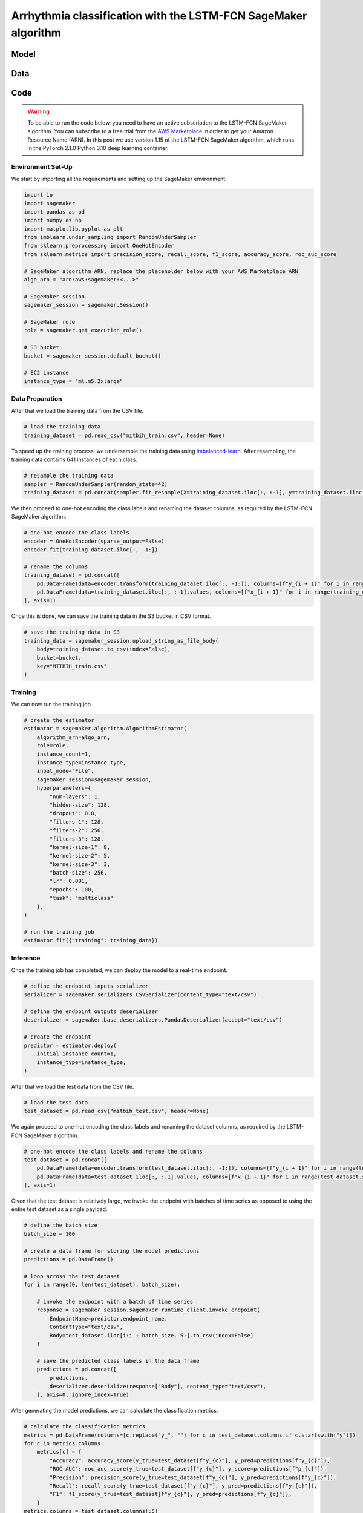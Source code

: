 .. meta::
   :thumbnail: https://fg-research.com/_static/thumbnail.png
   :description: Arrhythmia classification with the LSTM-FCN SageMaker algorithm
   :keywords: Amazon SageMaker, Time Series, Classification, Neural Network, LSTM

######################################################################################
Arrhythmia classification with the LSTM-FCN SageMaker algorithm
######################################################################################

.. raw:: html

    <p>
    Arrhythmia classification based on electrocardiogram (ECG) data involves identifying and
    categorizing atypical patterns of cardiac electrical activity detected in the ECG signal.
    Arrhythmia classification is important for diagnosing cardiac abnormalities, assessing the
    risk of adverse cardiovascular events and guiding appropriate treatment strategies.
    </p>

    <p>
    Machine learning algorithms can automate the process of ECG interpretation, reducing the
    reliance on manual analysis by healthcare professionals, a task that is both time-consuming
    and prone to errors. The automation provided by machine learning algorithms offers the
    potential for fast, accurate and cost-effective diagnosis.
    </p>

    <p>
    Different neural network architectures have been proposed in the literature
    on ECG arrhythmia classification <a href="#references">[1]</a>. In this post,
    we will focus on the <a href="https://doi.org/10.1109/ACCESS.2017.2779939"
    target="_blank">Long Short-Term Memory Fully Convolutional Network</a>
    <a href="#references">[2]</a>, which we will refer to as the LSTM-FCN model.
    We will demonstrate how to use our Amazon SageMaker implementation of the LSTM-FCN model,
    the <a href="https://fg-research.com/algorithms/time-series-classification/index.html#lstm-fcn-sagemaker-algorithm"
    target="_blank">LSTM-FCN SageMaker algorithm</a>, for categorizing the ECG traces in the
    <a href="https://physionet.org/content/mitdb/1.0.0" target="_blank">PhysioNet MIT-BIH Arrhythmia Database</a>
    <a href="#references">[3]</a>.
    </p>

******************************************
Model
******************************************

.. raw:: html

    <p>
    The LSTM-FCN model includes two blocks: a recurrent block and a convolutional block.
    The recurrent block consists of a single LSTM layer followed by a dropout layer.
    The convolutional block consists of three convolutional layers, each followed by
    batch normalization and ReLU activation, and of a global average pooling layer.
    </p>

    <p>
    The input time series are passed to both blocks. The convolutional block processes each
    time series as a single feature observed across multiple time steps, while the recurrent
    block processes each time series as multiple features observed at a single time step
    (referred to as <i>dimension shuffling</i>). The outputs of the two blocks are
    concatenated and passed to a final output layer with softmax activation.
    </p>

    <img
        id="lstm-fcn-ecg-classification-diagram"
        class="blog-post-image"
        alt="LSTM-FCN architecture."
        src=https://fg-research-blog.s3.eu-west-1.amazonaws.com/lstm-fcn-ecg-classification/diagram.png
    />

    <p class="blog-post-image-caption">LSTM-FCN architecture.</p>

******************************************
Data
******************************************
.. raw:: html

    <p>
    We use the <a href="https://www.kaggle.com/datasets/shayanfazeli/heartbeat" target="_blank">
    pre-processed version of the PhysioNet MIT-BIH Arrhythmia Database</a> made available in <a href="#references">[4]</a>
    where the ECG recordings are split into individual heartbeats and then downsampled and padded
    with zeroes to the fixed length of 187. The dataset contains 5 different categories of heartbeats
    where class 0 indicates a normal heartbeat while classes 1, 2, 3, and 4 correspond to different
    types of arrhythmia.
    </p>

    <p>
    The dataset is split into a training set and a test set. The train-test split is provided
    directly by the authors. The training set contains 87,554 time series while the test set
    contains 21,892 time series. Both the training and test sets are imbalanced, as most time
    series represent normal heartbeats.
    </p>

   <img
        id="lstm-fcn-ecg-classification-class-distribution"
        class="blog-post-image"
        alt="MIT-BIH Dataset Class Distribution"
        src=https://fg-research-blog.s3.eu-west-1.amazonaws.com/lstm-fcn-ecg-classification/class_distribution_light.png
    />

   <p class="blog-post-image-caption"> MIT-BIH dataset class distribution.</p>

******************************************
Code
******************************************

.. warning::

    To be able to run the code below, you need to have an active subscription to the LSTM-FCN SageMaker algorithm.
    You can subscribe to a free trial from the `AWS Marketplace <https://aws.amazon.com/marketplace/pp/prodview-vzxmyw25oqtx6>`__
    in order to get your Amazon Resource Name (ARN). In this post we use version 1.15 of the LSTM-FCN SageMaker algorithm,
    which runs in the PyTorch 2.1.0 Python 3.10 deep learning container.

==========================================
Environment Set-Up
==========================================

We start by importing all the requirements and setting up the SageMaker environment.

.. code:: python

    import io
    import sagemaker
    import pandas as pd
    import numpy as np
    import matplotlib.pyplot as plt
    from imblearn.under_sampling import RandomUnderSampler
    from sklearn.preprocessing import OneHotEncoder
    from sklearn.metrics import precision_score, recall_score, f1_score, accuracy_score, roc_auc_score

    # SageMaker algorithm ARN, replace the placeholder below with your AWS Marketplace ARN
    algo_arn = "arn:aws:sagemaker:<...>"

    # SageMaker session
    sagemaker_session = sagemaker.Session()

    # SageMaker role
    role = sagemaker.get_execution_role()

    # S3 bucket
    bucket = sagemaker_session.default_bucket()

    # EC2 instance
    instance_type = "ml.m5.2xlarge"

==========================================
Data Preparation
==========================================
After that we load the training data from the CSV file.

.. code:: python

    # load the training data
    training_dataset = pd.read_csv("mitbih_train.csv", header=None)

To speed up the training process, we undersample the training data using `imbalanced-learn <https://imbalanced-learn.org/stable/references/generated/imblearn.under_sampling.RandomUnderSampler.html>`__.
After resampling, the training data contains 641 instances of each class.

.. code:: python

    # resample the training data
    sampler = RandomUnderSampler(random_state=42)
    training_dataset = pd.concat(sampler.fit_resample(X=training_dataset.iloc[:, :-1], y=training_dataset.iloc[:, -1:]), axis=1)

We then proceed to one-hot encoding the class labels and renaming the dataset columns,
as required by the LSTM-FCN SageMaker algorithm.

.. code:: python

    # one-hot encode the class labels
    encoder = OneHotEncoder(sparse_output=False)
    encoder.fit(training_dataset.iloc[:, -1:])

    # rename the columns
    training_dataset = pd.concat([
        pd.DataFrame(data=encoder.transform(training_dataset.iloc[:, -1:]), columns=[f"y_{i + 1}" for i in range(training_dataset.iloc[:, -1].nunique())]),
        pd.DataFrame(data=training_dataset.iloc[:, :-1].values, columns=[f"x_{i + 1}" for i in range(training_dataset.shape[1] - 1)])
    ], axis=1)

Once this is done, we can save the training data in the S3 bucket in CSV format.

.. code:: python

    # save the training data in S3
    training_data = sagemaker_session.upload_string_as_file_body(
        body=training_dataset.to_csv(index=False),
        bucket=bucket,
        key="MITBIH_train.csv"
    )

==========================================
Training
==========================================
We can now run the training job.

.. code:: python

    # create the estimator
    estimator = sagemaker.algorithm.AlgorithmEstimator(
        algorithm_arn=algo_arn,
        role=role,
        instance_count=1,
        instance_type=instance_type,
        input_mode="File",
        sagemaker_session=sagemaker_session,
        hyperparameters={
            "num-layers": 1,
            "hidden-size": 128,
            "dropout": 0.8,
            "filters-1": 128,
            "filters-2": 256,
            "filters-3": 128,
            "kernel-size-1": 8,
            "kernel-size-2": 5,
            "kernel-size-3": 3,
            "batch-size": 256,
            "lr": 0.001,
            "epochs": 100,
            "task": "multiclass"
        },
    )

    # run the training job
    estimator.fit({"training": training_data})

==========================================
Inference
==========================================
Once the training job has completed, we can deploy the model to a real-time endpoint.

.. code:: python

    # define the endpoint inputs serializer
    serializer = sagemaker.serializers.CSVSerializer(content_type="text/csv")

    # define the endpoint outputs deserializer
    deserializer = sagemaker.base_deserializers.PandasDeserializer(accept="text/csv")

    # create the endpoint
    predictor = estimator.deploy(
        initial_instance_count=1,
        instance_type=instance_type,
    )

After that we load the test data from the CSV file.

.. code:: python

    # load the test data
    test_dataset = pd.read_csv("mitbih_test.csv", header=None)

We again proceed to one-hot encoding the class labels and renaming the dataset columns,
as required by the LSTM-FCN SageMaker algorithm.

.. code:: python

    # one-hot encode the class labels and rename the columns
    test_dataset = pd.concat([
        pd.DataFrame(data=encoder.transform(test_dataset.iloc[:, -1:]), columns=[f"y_{i + 1}" for i in range(test_dataset.iloc[:, -1].nunique())]),
        pd.DataFrame(data=test_dataset.iloc[:, :-1].values, columns=[f"x_{i + 1}" for i in range(test_dataset.shape[1] - 1)])
    ], axis=1)

Given that the test dataset is relatively large, we invoke the endpoint with batches of time series as opposed to using the entire test dataset as a single payload.

.. code:: python

    # define the batch size
    batch_size = 100

    # create a data frame for storing the model predictions
    predictions = pd.DataFrame()

    # loop across the test dataset
    for i in range(0, len(test_dataset), batch_size):

        # invoke the endpoint with a batch of time series
        response = sagemaker_session.sagemaker_runtime_client.invoke_endpoint(
            EndpointName=predictor.endpoint_name,
            ContentType="text/csv",
            Body=test_dataset.iloc[i:i + batch_size, 5:].to_csv(index=False)
        )

        # save the predicted class labels in the data frame
        predictions = pd.concat([
            predictions,
            deserializer.deserialize(response["Body"], content_type="text/csv"),
        ], axis=0, ignore_index=True)

After generating the model predictions, we can calculate the classification metrics.

.. code:: python

    # calculate the classification metrics
    metrics = pd.DataFrame(columns=[c.replace("y_", "") for c in test_dataset.columns if c.startswith("y")])
    for c in metrics.columns:
        metrics[c] = {
            "Accuracy": accuracy_score(y_true=test_dataset[f"y_{c}"], y_pred=predictions[f"y_{c}"]),
            "ROC-AUC": roc_auc_score(y_true=test_dataset[f"y_{c}"], y_score=predictions[f"p_{c}"]),
            "Precision": precision_score(y_true=test_dataset[f"y_{c}"], y_pred=predictions[f"y_{c}"]),
            "Recall": recall_score(y_true=test_dataset[f"y_{c}"], y_pred=predictions[f"y_{c}"]),
            "F1": f1_score(y_true=test_dataset[f"y_{c}"], y_pred=predictions[f"y_{c}"]),
        }
    metrics.columns = test_dataset.columns[:5]

We find that the model achieves more than 90% test accuracy across all classes.

.. raw:: html

    <img
        id="lstm-fcn-ecg-classification-metrics"
        class="blog-post-image"
        alt="LSTM-FCN classification metrics on MIT-BIH test dataset"
        src=https://fg-research-blog.s3.eu-west-1.amazonaws.com/lstm-fcn-ecg-classification/metrics_light.png
    />

    <p class="blog-post-image-caption"> LSTM-FCN classification metrics on MIT-BIH test dataset.</p>

After the analysis has been completed, we can delete the model and the endpoint.

.. code:: python

    # delete the model
    predictor.delete_model()

    # delete the endpoint
    predictor.delete_endpoint()

.. tip::

    You can download the
    `notebook <https://github.com/fg-research/lstm-fcn-sagemaker/blob/master/examples/MIT-BIH.ipynb>`__
    with the full code from our
    `GitHub <https://github.com/fg-research/lstm-fcn-sagemaker>`__
    repository.

******************************************
References
******************************************

[1] Ebrahimi, Z., Loni, M., Daneshtalab, M., & Gharehbaghi, A. (2020).
A review on deep learning methods for ECG arrhythmia classification.
*Expert Systems with Applications: X*, vol. 7, 100033.
`doi: 10.1016/j.eswax.2020.100033 <https://doi.org/10.1016/j.eswax.2020.100033>`__.

[2] Karim, F., Majumdar, S., Darabi, H., & Chen, S. (2018).
LSTM fully convolutional networks for time series classification.
*IEEE Access*, vol. 6, pp. 1662-1669,
`doi: 10.1109/ACCESS.2017.2779939 <https://doi.org/10.1109/ACCESS.2017.2779939>`__.

[3] Moody, G. B., & Mark, R. G. (2001).
The impact of the MIT-BIH arrhythmia database.
*IEEE engineering in medicine and biology magazine*, vol. 20, no. 3, pp. 45-50,
`doi: 10.1109/51.932724 <https://doi.org/10.1109/51.932724>`__.

[4] Kachuee, M., Fazeli, S., & Sarrafzadeh, M. (2018).
ECG heartbeat classification: A deep transferable representation.
*2018 IEEE international conference on healthcare informatics (ICHI)*, pp. 443-444,
`doi: 10.1109/ICHI.2018.00092 <https://doi.org/10.1109/ICHI.2018.00092>`__.
